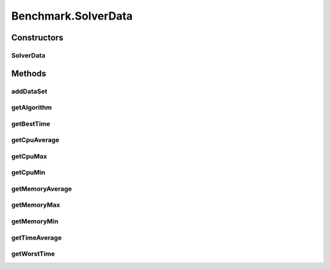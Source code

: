 .. java:import:: javafx.concurrent Service

.. java:import:: javafx.concurrent Task

.. java:import:: java.lang.management ManagementFactory

.. java:import:: java.lang.management MemoryMXBean

.. java:import:: java.lang.management ThreadInfo

.. java:import:: java.lang.management ThreadMXBean

.. java:import:: java.util List

.. java:import:: java.util.concurrent ThreadLocalRandom

Benchmark.SolverData
====================

.. java:package:: scheduler
   :noindex:

.. java:type:: static class SolverData
   :outertype: Benchmark

   Local class to represent benchmark information about each Solver instance

Constructors
------------
SolverData
^^^^^^^^^^

.. java:constructor::  SolverData(Class<? extends Solver> solver)
   :outertype: Benchmark.SolverData

Methods
-------
addDataSet
^^^^^^^^^^

.. java:method::  void addDataSet(BenchmarkData data)
   :outertype: Benchmark.SolverData

getAlgorithm
^^^^^^^^^^^^

.. java:method::  Class<? extends Solver> getAlgorithm()
   :outertype: Benchmark.SolverData

getBestTime
^^^^^^^^^^^

.. java:method::  int getBestTime()
   :outertype: Benchmark.SolverData

getCpuAverage
^^^^^^^^^^^^^

.. java:method::  long getCpuAverage()
   :outertype: Benchmark.SolverData

getCpuMax
^^^^^^^^^

.. java:method::  long getCpuMax()
   :outertype: Benchmark.SolverData

getCpuMin
^^^^^^^^^

.. java:method::  long getCpuMin()
   :outertype: Benchmark.SolverData

getMemoryAverage
^^^^^^^^^^^^^^^^

.. java:method::  long getMemoryAverage()
   :outertype: Benchmark.SolverData

getMemoryMax
^^^^^^^^^^^^

.. java:method::  long getMemoryMax()
   :outertype: Benchmark.SolverData

getMemoryMin
^^^^^^^^^^^^

.. java:method::  long getMemoryMin()
   :outertype: Benchmark.SolverData

getTimeAverage
^^^^^^^^^^^^^^

.. java:method::  float getTimeAverage()
   :outertype: Benchmark.SolverData

getWorstTime
^^^^^^^^^^^^

.. java:method::  int getWorstTime()
   :outertype: Benchmark.SolverData

